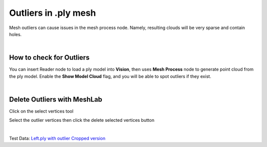Outliers in .ply mesh
=========================

Mesh outliers can cause issues in the mesh process node. Namely, resulting clouds will be very sparse and contain holes.

.. image:: Images/desc.png
    :align: center 

|

How to check for Outliers
----------------------

You can insert Reader node to load a ply model into **Vision**, then uses **Mesh Process** node to generate point cloud from the ply model. 
Enable the **Show Model Cloud** flag, and you will be able to spot outliers if they exist. 

.. image:: Images/model.png
    :align: center 

|

Delete Outliers with MeshLab
-----------------------

Click on the select vertices tool

.. image:: Images/delete.png
    :align: center 

Select the outlier vertices then click the delete selected vertices button

.. image:: Images/vertices.png
    :align: center 

|

Test Data: `Left.ply with outlier <https://daoairobotics-my.sharepoint.com/:u:/g/personal/contact_daoairobotics_onmicrosoft_com/EWPDebNFGUROs-2HG2EDGswBYSfJPYHSf_pSNwtEFjDT0g?e=vlH5My>`_ `Cropped version <https://daoairobotics-my.sharepoint.com/:u:/g/personal/contact_daoairobotics_onmicrosoft_com/EWPDebNFGUROs-2HG2EDGswBYSfJPYHSf_pSNwtEFjDT0g?e=vlH5My>`_